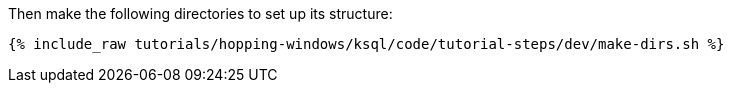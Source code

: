 Then make the following directories to set up its structure:

+++++
<pre class="snippet"><code class="shell">{% include_raw tutorials/hopping-windows/ksql/code/tutorial-steps/dev/make-dirs.sh %}</code></pre>
+++++